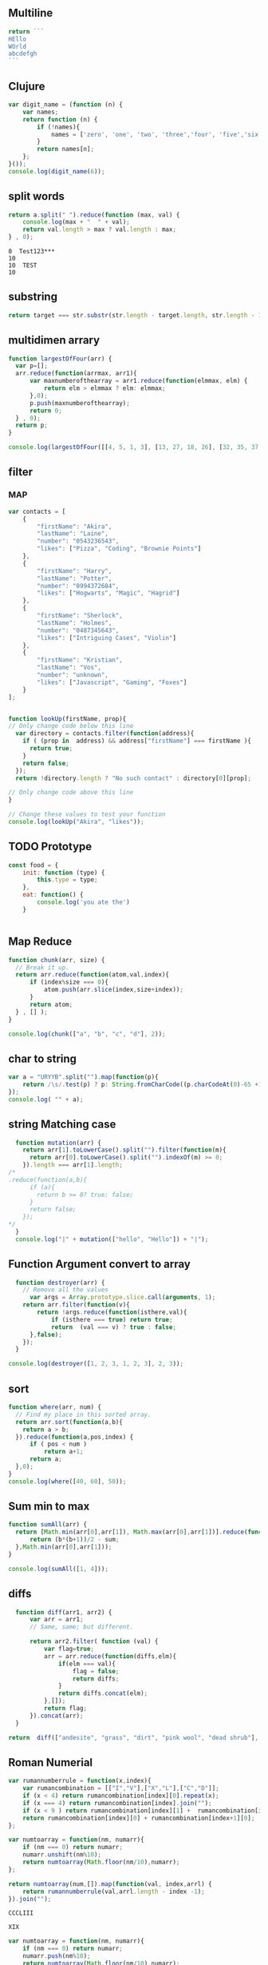 ** Multiline
#+BEGIN_SRC js :cmd "babel-node"
return ```
HEllo
WOrld
abcdefgh
```
#+END_SRC
** Clujure
#+BEGIN_SRC js :cmd "babel-node"
  var digit_name = (function (n) {
      var names;
      return function (n) {
          if (!names){
              names = ['zero', 'one', 'two', 'three','four', 'five','six' ];
          }
          return names[n];
      };
  }());
  console.log(digit_name(6));
#+END_SRC

#+RESULTS:
: six
: undefined

** split words
#+NAME: splitw
#+BEGIN_SRC js :cmd "babel-node" :var a="Test123***  TEST"
    return a.split(" ").reduce(function (max, val) {
        console.log(max + "  " + val);
        return val.length > max ? val.length : max;
    } , 0);
#+END_SRC

#+RESULTS: splitw
: 0  Test123***
: 10
: 10  TEST
: 10

** substring

#+BEGIN_SRC js :cmd "babel-node" :var str="abcdefgh"  :var target="fgh"
return target === str.substr(str.length - target.length, str.length - 1)
#+END_SRC

#+RESULTS:
: true

** multidimen arrary
#+BEGIN_SRC js :cmd "babel-node" :results output
  function largestOfFour(arr) {
    var p=[];
    arr.reduce(function(arrmax, arr1){
        var maxnumberofthearray = arr1.reduce(function(elmmax, elm) {
            return elm > elmmax ? elm: elmmax;
        },0);
        p.push(maxnumberofthearray);
        return 0;
    } , 0);
    return p;
  }

  console.log(largestOfFour([[4, 5, 1, 3], [13, 27, 18, 26], [32, 35, 37, 39], [1000, 1001, 857, 1]]));
#+END_SRC

#+RESULTS:
: [ 5, 27, 39, 1001 ]

** filter
*** MAP
#+BEGIN_SRC js :cmd "babel-node" :results output
  var contacts = [
      {
          "firstName": "Akira",
          "lastName": "Laine",
          "number": "0543236543",
          "likes": ["Pizza", "Coding", "Brownie Points"]
      },
      {
          "firstName": "Harry",
          "lastName": "Potter",
          "number": "0994372684",
          "likes": ["Hogwarts", "Magic", "Hagrid"]
      },
      {
          "firstName": "Sherlock",
          "lastName": "Holmes",
          "number": "0487345643",
          "likes": ["Intriguing Cases", "Violin"]
      },
      {
          "firstName": "Kristian",
          "lastName": "Vos",
          "number": "unknown",
          "likes": ["Javascript", "Gaming", "Foxes"]
      }
  ];


  function lookUp(firstName, prop){
  // Only change code below this line
    var directory = contacts.filter(function(address){
      if ( (prop in  address) && address["firstName"] === firstName ){
        return true;
      }
      return false;
    });
    return !directory.length ? "No such contact" : directory[0][prop];

  // Only change code above this line
  }

  // Change these values to test your function
  console.log(lookUp("Akira", "likes"));

#+END_SRC

#+RESULTS:
: [ 'Pizza', 'Coding', 'Brownie Points' ]

** TODO Prototype
#+BEGIN_SRC js :cmd "node-babel"  :results output
  const food = {
      init: function (type) {
          this.type = type;
      },
      eat: function() {
          console.log('you ate the')
      }


#+END_SRC

#+RESULTS:

** Map Reduce
#+BEGIN_SRC js :cmd "babel-node" :results output replace
  function chunk(arr, size) {
    // Break it up.
    return arr.reduce(function(atom,val,index){
        if (index%size === 0){
            atom.push(arr.slice(index,size+index));
        }
        return atom;
    } , [] );
  }

  console.log(chunk(["a", "b", "c", "d"], 2));
#+END_SRC

#+RESULTS:
** char to string
#+BEGIN_SRC js :cmd "babel-node" :results output
  var a = "URYYB".split("").map(function(p){
      return /\s/.test(p) ? p: String.fromCharCode((p.charCodeAt(0)-65 +13)%26 +65);
  });
  console.log( "" + a);
#+END_SRC

#+RESULTS:
: H,E,L,L,O

** string Matching case
#+BEGIN_SRC js :cmd "babel-node" :results output
  function mutation(arr) {
    return arr[1].toLowerCase().split("").filter(function(m){
      return arr[0].toLowerCase().split("").indexOf(m) >= 0;
    }).length === arr[1].length;
/*
.reduce(function(a,b){
      if (a){
        return b >= 0? true: false;
      }
      return false;
    });
*/
  }
  console.log("|" + mutation(["hello", "Hello"]) + "|");
#+END_SRC

#+RESULTS:
: |true|

** Function Argument convert to array
#+BEGIN_SRC js :cmd "babel-node" :resutls output
  function destroyer(arr) {
    // Remove all the values
      var args = Array.prototype.slice.call(arguments, 1);
    return arr.filter(function(v){
        return !args.reduce(function(isthere,val){
            if (isthere === true) return true;
            return  (val === v) ? true : false;
      },false);
    });
  }

console.log(destroyer([1, 2, 3, 1, 2, 3], 2, 3));
#+END_SRC

#+RESULTS:
| 1 | 1 |

** sort
#+BEGIN_SRC js :cmd "babel-node" :resutls output
  function where(arr, num) {
    // Find my place in this sorted array.
    return arr.sort(function(a,b){
      return a > b;
    }).reduce(function(a,pos,index) {
        if ( pos < num )
            return a+1;
        return a;
    },0);
  }
  console.log(where([40, 60], 50));
#+END_SRC

#+RESULTS:
: 1
: undefined
** Sum min to max

#+BEGIN_SRC js :cmd "babel-node" :resutls output
  function sumAll(arr) {
    return [Math.min(arr[0],arr[1]), Math.max(arr[0],arr[1])].reduce(function(sum,b){
        return (b*(b+1))/2 - sum;
    },Math.min(arr[0],arr[1]));
  }

  console.log(sumAll([1, 4]));
#+END_SRC

#+RESULTS:
: 10
: undefined

** diffs

#+BEGIN_SRC js :cmd "babel-node" :resutls  output
  function diff(arr1, arr2) {
      var arr = arr1;
      // Same, same; but different.

      return arr2.filter( function (val) {
          var flag=true;
          arr = arr.reduce(function(diffs,elm){
              if(elm === val){
                  flag = false;
                  return diffs;
              }
              return diffs.concat(elm);
          },[]);
          return flag;
      }).concat(arr);
  }

return  diff(["andesite", "grass", "dirt", "pink wool", "dead shrub"], ["diorite", "andesite", "grass", "dirt", "dead shrub"]);

#+END_SRC

#+RESULTS:
| diorite | pink wool |

** Roman Numerial
#+NAME: ruman
#+BEGIN_SRC js :cmd "babel-node" :var num="353"
  var rumannumberrule = function(x,index){
      var rumancombination = [["I","V"],["X","L"],["C","D"]];
      if (x < 4) return rumancombination[index][0].repeat(x);
      if (x === 4) return rumancombination[index].join("");
      if (x < 9 ) return rumancombination[index][1] +  rumancombination[index][0].repeat(x-5);
      return rumancombination[index][0] + rumancombination[index+1][0];
  };

  var numtoarray = function(nm, numarr){
      if (nm === 0) return numarr;
      numarr.unshift(nm%10);
      return numtoarray(Math.floor(nm/10),numarr);
  };

  return numtoarray(num,[]).map(function(val, index,arrl) {
      return rumannumberrule(val,arrl.length - index -1);
  }).join("");
#+END_SRC

#+RESULTS: ruman
: CCCLIII

#+call: ruman(19)

#+RESULTS:
: XIX


#+BEGIN_SRC js :cmd "babel-node" :var r="I"
  var numtoarray = function(nm, numarr){
      if (nm === 0) return numarr;
      numarr.push(nm%10);
      return numtoarray(Math.floor(nm/10),numarr);
  };
  return numtoarray(322, []);
#+END_SRC

#+RESULTS:
| 2 | 2 | 3 |

** Reduce Data to Manipulate
#+BEGIN_SRC sh
npm install -g fs
#+END_SRC

#+RESULTS:
| /usr/local/lib |          |
| └──            | fs@0.0.2 |
|                |          |

#+BEGIN_SRC js :cmd "babel-node"
  let fs = require('fs');
  let output = fs.readFileSync('data.org','utf8')
                 .trim()
                 .split('\n')
                 .map( line => line.split('|').map( word => word.trim() )
                                              .filter(word => word.length))
                 .reduce((customers , line) => {
                     customers[line[0]] = customers[line[0]] || []
                     customers[line[0]].push({
                         name: line[1],
                         price: line[2],
                         quantity: line[3]
                     })
                     return customers
                  }, {})

  console.log('output', JSON.stringify(output, null, 2));
#+END_SRC

#+RESULTS:
#+begin_example
output {
  "mark Johnson": [
    {
      "name": "waffle",
      "price": "iron",
      "quantity": "80"
    },
    {
      "name": "blender",
      "price": "200",
      "quantity": "1"
    },
    {
      "name": "knife",
      "price": "10",
      "quantity": "4"
    }
  ],
  "Nikita Smith": [
    {
      "name": "waffle",
      "price": "iron",
      "quantity": "80"
    },
    {
      "name": "knife",
      "price": "10",
      "quantity": "2"
    },
    {
      "name": "nuts",
      "price": "20",
      "quantity": "3"
    }
  ]
}
undefined
#+end_example
** Curring
#+BEGIN_SRC js :cmd "babel-node"
  let dragons = [
      { name: 'flpikin', element: 'lighting'},
      { name: 'noomi', element: 'lighting'},
      { name: 'kora', element: 'fire'},
      { name: 'doomer', element: 'timewarp'}
  ]

  let hasElement =
      (element, obj) => obj.element === element

  let lightingDragons =
      dragons.filter( x => hasElement('lighting',x))

  console.log(JSON.stringify(lightingDragons,null,2)
#+END_SRC

#+RESULTS:
** Regex
*** reduce to alplanumaric
#+NAME: onlyalphanum
#+BEGIN_SRC js :cmd "babel-node" :var a="Test123***  TEST"
  return a.replace(/[^a-z0-9]/gi,'');
#+END_SRC

#+RESULTS:
: Test123TEST

#+call: onlyalphanum("race car")

#+RESULTS:
: racecar

*** Hello World
#+BEGIN_SRC js :cmd "babel-node"
return "thisIsSpinalTap".replace(/([a-z])([A-Z])/g,"$1-$2")

#+END_SRC

#+RESULTS:
: this-Is-Spinal-Tap

*** Unclassifed
#+BEGIN_SRC js :cmd "babel-node" :resutls output
let re = /\w+\s/g;
let str = "fee fi fo fum";
let myArr = str.match(re);
//console.log( myArr);
console.log(/[a-z]+/.test(str[2]))
#+END_SRC

#+RESULTS:
: true
: undefined

#+BEGIN_SRC js :cmd "babel-node" :resutls output
var myArray = /d(b+)d/g.exec("cdbbbdsbz");
console.log(myArray.index);
#+END_SRC

#+RESULTS:
: 1
: undefined

#+BEGIN_SRC js :cmd "babel-node" :resutls output
  var myRe = new RegExp("\\w+\\s*","g");
  var myArray = "I go    to   school everyday".match(myRe);
  console.log(myArray);
#+END_SRC

#+RESULTS:
| I | go | to | school | everyday |

#+BEGIN_SRC js :cmd "babel-node" :resutls output
let re = /(\w+)\s(\w+)/;
let str = "John Smith";
let newStr = str.replace(re ,"$2, $1");
console.log(newStr);
#+END_SRC

#+RESULTS:
: Smith, John
: undefined

** crypto
#+BEGIN_SRC js :cmd "babel-node" :resutls output
  function translate(str) {
    var suffix="yay";
    var remainder ="";
    var vowelisthere = false;
    return str.split("").map(function(elm,index){
      var vowel={
        "a": true,
        "e": true,
        "i": true,
        "o": true,
        "u": true
      };
      console.log("|" + vowel[elm] + "|" + elm + "|" );
      if (vowel.hasOwnProperty(elm) && vowel[elm] === true){
          vowelisthere = true;
      }
      if (vowelisthere === false){
          remainder = remainder + elm;
          suffix= "ay";
          return "";
      }
      if (index === str.length -1){
        return elm + remainder + suffix;
      }
      return elm;
    }).join("");
  }

  console.log(translate("consonant"));

#+END_SRC

#+RESULTS:
#+begin_example
|undefined|c|
|true|o|
|undefined|n|
|undefined|s|
|true|o|
|undefined|n|
|true|a|
|undefined|n|
|undefined|t|
onsonantcay
undefined
#+end_example

** missing letter
#+BEGIN_SRC js :cmd "babel-node"  :resutls output
  function fearNotLetter(str) {
    var miss = undefined;
    str.split("").reduce(function(missing,b){
        if (b.charCodeAt(0) !== missing && miss === undefined) {
          console.log("|"+b+"|"+missing +"|" + b.charCodeAt(0) + "|");
          miss=String.fromCharCode(missing);
        }
        return missing+1;
    }, str[0].charCodeAt(0));
    return miss;
  }
fearNotLetter("abcdefghjklmno")

#+END_SRC

#+RESULTS:
: |j|105|106|
: undefined

#+BEGIN_SRC js :cmd "babel-node"
return "A".charCodeAt(0)
#+END_SRC

#+RESULTS:
: 65

** Sorted Union
#+BEGIN_SRC js :cmd "babel-node"
      function diff(arr1, arr2) {
          var arr = arr2;
          // Same, same; but different.

          return arr1.filter( function (val) {
              var flag=true;
              arr = arr.reduce(function(diffs,elm){
                  if(elm === val){
                      flag = false;
                      return diffs;
                  }
                  if (typeof elm === "number")
                      return diffs.concat(elm);
                  return diffs.concat([elm])
              },[]);
              return true;
          }).concat(arr);
      }

    function unite(arr1, arr2, arr3) {
        var args = Array.prototype.slice.call(arguments);
        return args.reduce(function(flat,arr){
            return diff(flat,arr);
        }, []);
    }
  //  return unite([1, 2, 3], [5, 2, 1]);
  return unite([1, 2, 3], [5, 2, 1, 4], [2, 1], [6, 7, 8])

#+END_SRC

#+RESULTS:
| 1 | 2 | 3 | 5 | 4 | 6 | 7 | 8 |
** html sytex change
#+BEGIN_SRC js :cmd "babel-node" :restuls output
    function convert(str) {
      // &colon;&rpar;
        var htmlized = (function() {
            var htmlmap = {
                "&": "&amp;",
                "<": "&lt;",
                ">": "&gt;",
                "\"":  "&quot;",
                "'": "&apos;",
            };
            return function(value) {
                return htmlmap[value];
            }
        }());
      var matched = str.match(/([&<>"'])/g);
      return !matched ? str : matched.reduce(function(st,elm){
          return st.replace(elm, htmlized(elm));
      },str);

    }

var r=convert("abc & bcd");
console.log(r);
#+END_SRC

#+RESULTS:
: abc &amp; bcd
: undefined

#+BEGIN_SRC js :cmd "babel-node" :resutls output
function convert(str){
  return str;
}
var r=convert("Dolce Gabbana Hello");
console.log(r);
#+END_SRC

#+RESULTS:
: Dolce Gabbana Hello
: undefined

** Object
#+BEGIN_SRC js :cmd "babel-node" :resutls output
  function hello(){
      var ar=[3,33,[333]];
      var f = function(arrr) {
          return arrr[2];
      }
      return f(ar).concat(3);
  }
  return hello();
#+END_SRC

#+RESULTS:
| 333 | 3 |

** Sum of All prime
#+BEGIN_SRC js :results output
  function sumPrimes(num) {
    var populate = function (x,isprimes){
      isprimes.push(x);
      if (x === num) return isprimes;
      return populate(x+1);
    };

    var limit = Math.sqrt(num);

    var isprimefun = function(primearr,n){
      if ( primearr[n] > limit){
        return primearr;
      }

      var primearr_1 = primearr.filter(function(elm){
         if (elm%primearr[n])
           return true;
         return false;
        });
      return isprimefun(primearr_1,primearr_1[n+1]);
    };

    return isprimefun(populate(2,[]),1);

  }

  return sumPrimes(10);

#+END_SRC

#+RESULTS:
